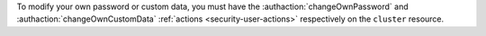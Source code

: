 To modify your own password or custom data, you must have the
:authaction:`changeOwnPassword` and :authaction:`changeOwnCustomData`
:ref:`actions <security-user-actions>` respectively on the ``cluster``
resource.
